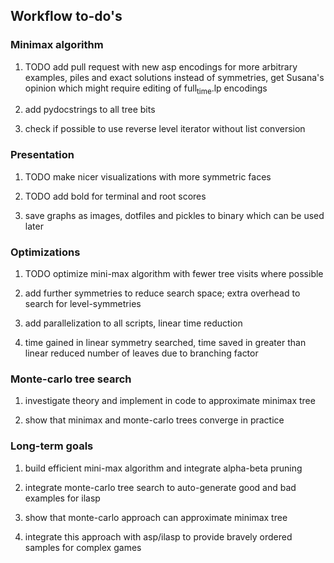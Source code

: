** Workflow to-do's

*** Minimax algorithm
***** TODO add pull request with new asp encodings for more arbitrary examples, piles and exact solutions instead of symmetries, get Susana's opinion which might require editing of full_time.lp encodings
***** add pydocstrings to all tree bits
***** check if possible to use reverse level iterator without list conversion

*** Presentation
***** TODO make nicer visualizations with more symmetric faces
***** TODO add bold for terminal and root scores
***** save graphs as images, dotfiles and pickles to binary which can be used later

*** Optimizations
***** TODO optimize mini-max algorithm with fewer tree visits where possible
***** add further symmetries to reduce search space; extra overhead to search for level-symmetries
***** add parallelization to all scripts, linear time reduction
***** time gained in linear symmetry searched, time saved in greater than linear reduced number of leaves due to branching factor
      
*** Monte-carlo tree search
***** investigate theory and implement in code to approximate minimax tree
***** show that minimax and monte-carlo trees converge in practice

*** Long-term goals
***** build efficient mini-max algorithm and integrate alpha-beta pruning
***** integrate monte-carlo tree search to auto-generate good and bad examples for ilasp
***** show that monte-carlo approach can approximate minimax tree
***** integrate this approach with asp/ilasp to provide bravely ordered samples for complex games
